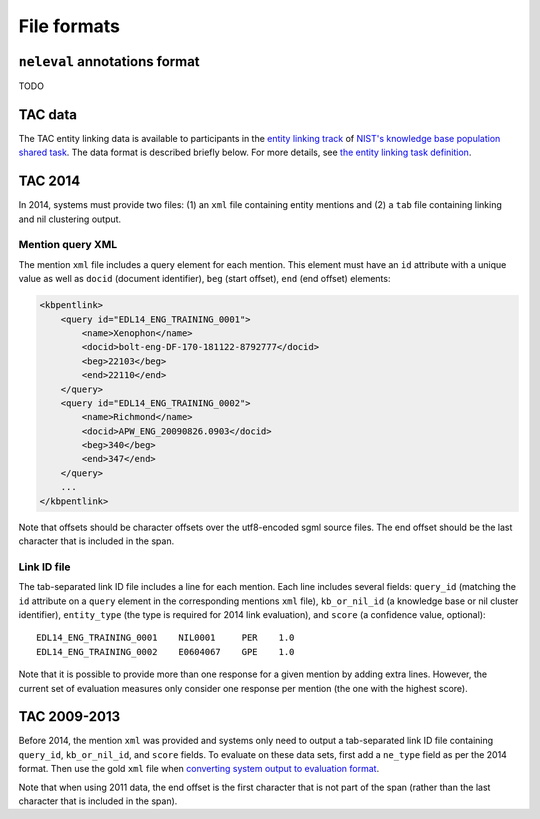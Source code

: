 .. _formats:

File formats
~~~~~~~~~~~~

``neleval`` annotations format
==============================

TODO

TAC data
========

The TAC entity linking data is available to participants in the `entity
linking track <http://nlp.cs.rpi.edu/kbp/2014/>`__ of `NIST's knowledge
base population shared task <http://www.nist.gov/tac/2014/KBP/>`__. The
data format is described briefly below. For more details, see `the
entity linking task
definition <http://nlp.cs.rpi.edu/kbp/2014/task.html>`__.

.. _format_tac14:

TAC 2014
========

In 2014, systems must provide two files: (1) an ``xml`` file containing
entity mentions and (2) a ``tab`` file containing linking and nil
clustering output.

Mention query XML
-----------------

The mention ``xml`` file includes a query element for each mention. This
element must have an ``id`` attribute with a unique value as well as
``docid`` (document identifier), ``beg`` (start offset), ``end`` (end
offset) elements:

.. code:: xml

    <kbpentlink>
        <query id="EDL14_ENG_TRAINING_0001"> 
            <name>Xenophon</name> 
            <docid>bolt-eng-DF-170-181122-8792777</docid> 
            <beg>22103</beg> 
            <end>22110</end> 
        </query>
        <query id="EDL14_ENG_TRAINING_0002">
            <name>Richmond</name>
            <docid>APW_ENG_20090826.0903</docid>
            <beg>340</beg>
            <end>347</end>
        </query>
        ...
    </kbpentlink>

Note that offsets should be character offsets over the utf8-encoded sgml
source files. The end offset should be the last character that is
included in the span.

Link ID file
------------

The tab-separated link ID file includes a line for each mention. Each
line includes several fields: ``query_id`` (matching the ``id``
attribute on a ``query`` element in the corresponding mentions ``xml``
file), ``kb_or_nil_id`` (a knowledge base or nil cluster identifier),
``entity_type`` (the type is required for 2014 link evaluation), and
``score`` (a confidence value, optional):

::

    EDL14_ENG_TRAINING_0001    NIL0001     PER    1.0
    EDL14_ENG_TRAINING_0002    E0604067    GPE    1.0

Note that it is possible to provide more than one response for a given
mention by adding extra lines. However, the current set of evaluation
measures only consider one response per mention (the one with the
highest score).

TAC 2009-2013
=============

Before 2014, the mention ``xml`` was provided and systems only need to
output a tab-separated link ID file containing ``query_id``,
``kb_or_nil_id``, and ``score`` fields. To evaluate on these data sets,
first add a ``ne_type`` field as per the 2014 format. Then use the gold
``xml`` file when `converting system output to evaluation
format <https://github.com/wikilinks/neleval/wiki/Usage#convert-gold-standard-to-evaluation-format>`__.

Note that when using 2011 data, the end offset is the first character
that is not part of the span (rather than the last character that is
included in the span).
